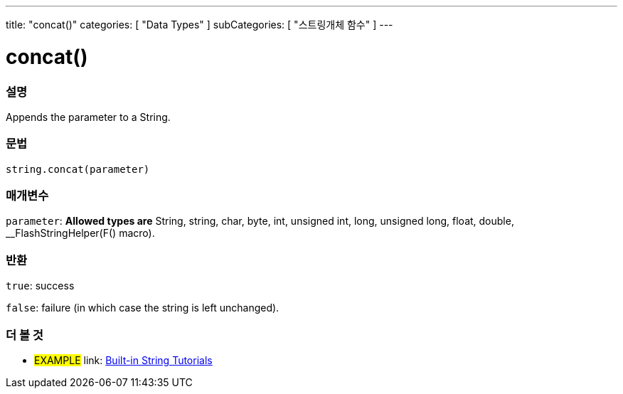﻿---
title: "concat()"
categories: [ "Data Types" ]
subCategories: [ "스트링개체 함수" ]
---





= concat()


// OVERVIEW SECTION STARTS
[#overview]
--

[float]
=== 설명
Appends the parameter to a String.

[%hardbreaks]


[float]
=== 문법
[source,arduino]
----
string.concat(parameter)
----

[float]
=== 매개변수
`parameter`: *Allowed types are* String, string, char, byte, int, unsigned int, long, unsigned long, float, double, __FlashStringHelper(F() macro).

[float]
=== 반환
`true`: success

`false`: failure (in which case the string is left unchanged).

--
// OVERVIEW SECTION ENDS



// HOW TO USE SECTION ENDS


// SEE ALSO SECTION
[#see_also]
--

[float]
=== 더 볼 것

[role="example"]
* #EXAMPLE# link: https://www.arduino.cc/en/Tutorial/BuiltInExamples#strings[Built-in String Tutorials]
--
// SEE ALSO SECTION ENDS